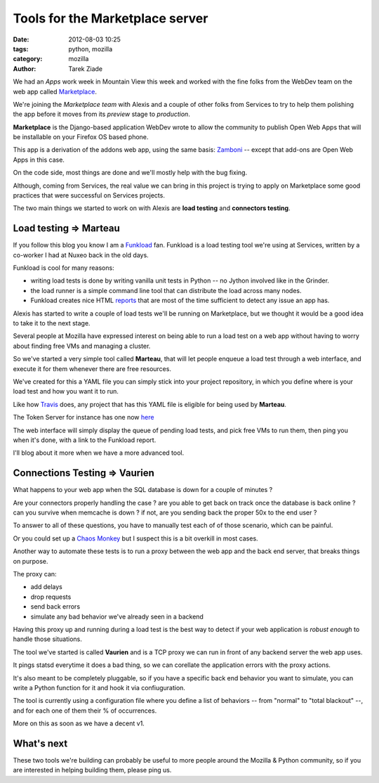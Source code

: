Tools for the Marketplace server
################################

:date: 2012-08-03 10:25
:tags: python, mozilla
:category: mozilla
:author: Tarek Ziade

.. image:: https://marketplace-cdn.addons.mozilla.net/media/img/ecosystem/open_icon.png
   :align: right


We had an *Apps* work week in Mountain View this week and worked
with the fine folks from the WebDev team on the web app called
`Marketplace <https://marketplace.mozilla.org>`_.

We're joining the *Marketplace team* with Alexis and a couple
of other folks from Services to try to help them polishing
the app before it moves from its *preview* stage to
*production*.

**Marketplace** is the Django-based application WebDev wrote
to allow the community to publish Open Web Apps that will
be installable on your Firefox OS based phone.

This app is a derivation of the addons web app, using the same
basis: `Zamboni <https://github.com/mozilla/zamboni>`_ -- except
that add-ons are Open Web Apps in this case.

On the code side, most things are done and we'll mostly
help with the bug fixing.

Although, coming from Services, the real value we can
bring in this project is trying to apply on Marketplace
some good practices that were successful on Services
projects.

The two main things we started to work on with Alexis
are **load testing** and **connectors testing**.


Load testing => Marteau
-----------------------


If you follow this blog you know I am a
`Funkload <http://funkload.nuxeo.org/>`_ fan.
Funkload is a load testing tool we're using at Services,
written by a co-worker I had at Nuxeo back in the old days.

Funkload is cool for many reasons:

- writing load tests is done by writing vanilla unit tests
  in Python -- no Jython involved like in the Grinder.

- the load runner is a simple command line tool that can
  distribute the load across many nodes.

- Funkload creates nice HTML `reports <http://funkload.nuxeo.org/report-example/test_simple-20110126T232251/#request-stats>`_
  that are most
  of the time sufficient to detect any issue an app has.

Alexis has started to write a couple of load tests
we'll be running on Marketplace, but we thought it would
be a good idea to take it to the next stage.

Several people at Mozilla have expressed interest on being
able to run a load test on a web app without having to
worry about finding free VMs and managing a cluster.

So we've started a very simple tool called **Marteau**,
that will let people enqueue a load test through a web
interface, and execute it for them whenever there are
free resources.

We've created for this a YAML file you can simply stick
into your project repository, in which you define where
is your load test and how you want it to run.

Like how `Travis <http://travis-ci.org/>`_ does, any project
that has this YAML file is eligible for being used by **Marteau**.

The Token Server for instance has one now
`here <https://github.com/mozilla-services/tokenserver/blob/master/.marteau.yml>`_

The web interface will simply display the queue of
pending load tests, and pick free VMs to run them, then
ping you when it's done, with a link to the Funkload report.

I'll blog about it more when we have a more advanced
tool.

Connections Testing => Vaurien
------------------------------

What happens to your web app when the SQL database is down for a couple
of minutes ?

Are your connectors properly handling the case ? are you able to get back
on track once the database is back online ? can you survive when memcache
is down ? if not, are you sending back the proper 50x to the end user ?

To answer to all of these questions, you have to manually test each of of
those scenario, which can be painful.

Or you could set up a
`Chaos Monkey <http://www.codinghorror.com/blog/2011/04/working-with-the-chaos-monkey.html>`_
but I suspect this is a bit overkill in most cases.

Another way to automate these tests is to run a proxy between the web app
and the back end server, that breaks things on purpose.

The proxy can:

- add delays
- drop requests
- send back errors
- simulate any bad behavior we've already seen in a backend

Having this proxy up and running during a load test is the best
way to detect if your web application is *robust enough* to handle
those situations.

The tool we've started is called **Vaurien** and is a TCP proxy
we can run in front of any backend server the web app uses.

It pings statsd everytime it does a bad thing, so we can corellate
the application errors with the proxy actions.

It's also meant to be completely pluggable, so if you have a
specific back end behavior you want to simulate, you can write a
Python function for it and hook it via confiuguration.

The tool is currently using a configuration file where you
define a list of behaviors -- from "normal" to "total blackout" --,
and for each one of them their % of occurrences.

More on this as soon as we have a decent v1.

What's next
-----------

These two tools we're building can probably be useful to
more people around the Mozilla & Python community, so if
you are interested in helping building them, please ping us.

